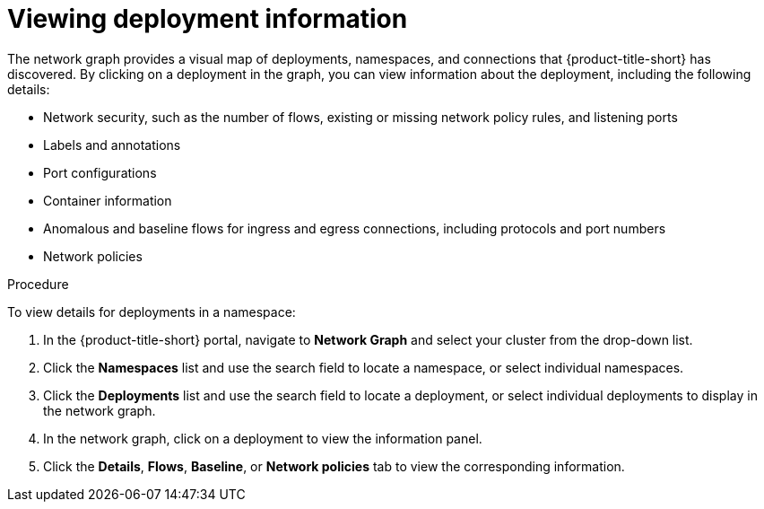 // Module included in the following assemblies:
//
// * operating/manage-network-policies.adoc
:_mod-docs-content-type: PROCEDURE
[id="view-deployment-info_{context}"]
= Viewing deployment information

[role="_abstract"]
The network graph provides a visual map of deployments, namespaces, and connections that {product-title-short} has discovered. By clicking on a deployment in the graph, you can view information about the deployment, including the following details:

- Network security, such as the number of flows, existing or missing network policy rules, and listening ports
- Labels and annotations
- Port configurations
- Container information
- Anomalous and baseline flows for ingress and egress connections, including protocols and port numbers
- Network policies

.Procedure
To view details for deployments in a namespace:

. In the {product-title-short} portal, navigate to *Network Graph* and select your cluster from the drop-down list.
. Click the *Namespaces* list and use the search field to locate a namespace, or select individual namespaces.
. Click the *Deployments* list and use the search field to locate a deployment, or select individual deployments to display in the network graph.
. In the network graph, click on a deployment to view the information panel.
. Click the *Details*, *Flows*, *Baseline*, or *Network policies* tab to view the corresponding information.

